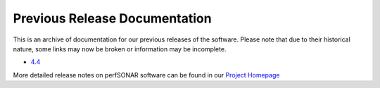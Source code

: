 *******************************************
Previous Release Documentation
*******************************************

This is an archive of documentation for our previous releases of the software. Please note that due to their historical nature, some links may now be broken or information may be incomplete. 

* `4.4 </previous_releases/v4.4.6>`_

More detailed release notes on perfSONAR software can be found in our `Project Homepage <https://www.perfsonar.net/release-notes/>`_
